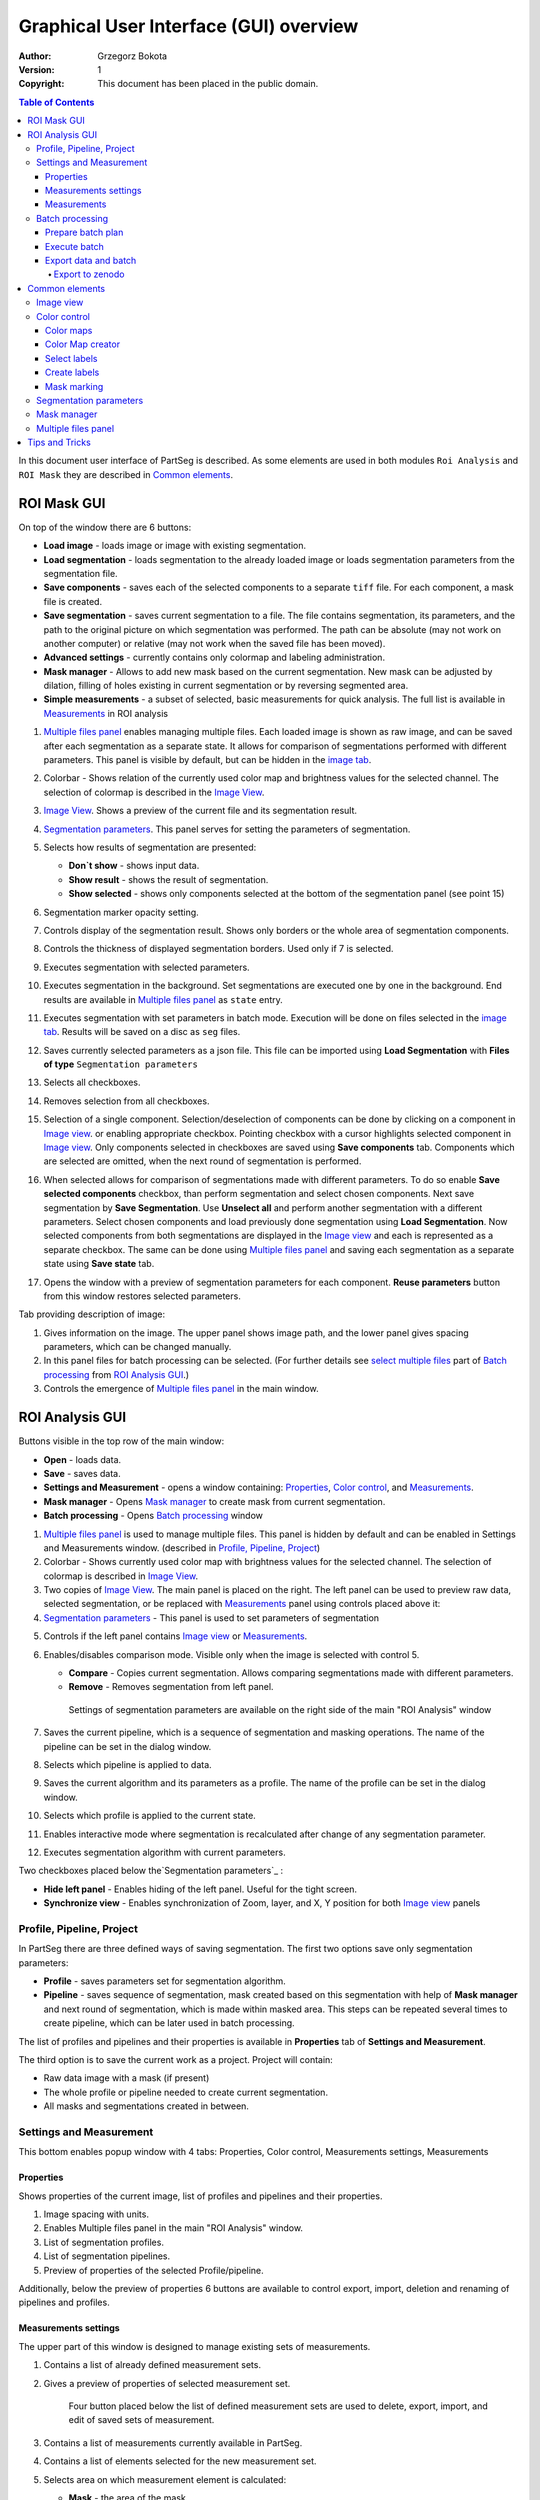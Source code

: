 =======================================
Graphical User Interface (GUI) overview
=======================================

:Author: Grzegorz Bokota
:Version: $Revision: 1 $
:Copyright: This document has been placed in the public domain.

.. contents:: Table of Contents

In this document user interface of PartSeg is described.
As some elements are used in both modules ``Roi Analysis`` and
``ROI Mask`` they are described in `Common elements`_.

.. image:: images/launcher.png
   :alt: Selection of program to be launched.

ROI Mask GUI
------------

.. image::  images/mask_window.png
   :alt: ROI Mask GUI

On top of the window there are 6 buttons:

*  **Load image** - loads image or image with existing segmentation.
*  **Load segmentation** - loads segmentation to the already loaded image or loads
   segmentation parameters from the segmentation file.
*  **Save components** - saves each of the selected components to a separate ``tiff`` file.
   For each component, a mask file is created.
*  **Save segmentation** - saves current segmentation to a file.
   The file contains segmentation, its parameters, and the path to
   the original picture on which segmentation was performed.
   The path can be absolute (may not work on another computer) or
   relative (may not work when the saved file has been moved).
*  **Advanced settings** - currently contains only colormap and labeling administration.
*  **Mask manager** - Allows to add new mask based on the current segmentation. New mask can be adjusted by dilation, filling of holes existing in current segmentation or by reversing segmented area.
*  **Simple measurements** - a subset of selected, basic measurements for quick analysis. The full list is available in `Measurements`_ in ROI analysis

1.  `Multiple files panel`_ enables managing multiple files. Each loaded image is shown as raw image, and can be saved after each segmentation as a separate state. It allows for comparison of segmentations performed with different parameters. This panel is visible by default, but can be hidden in the `image tab`_.
2.  Colorbar - Shows relation of the currently used color map and brightness values for the selected channel.
    The selection of colormap is described in the `Image View`_.
3.  `Image View`_. Shows a preview of the current file and its segmentation result.
4.  `Segmentation parameters`_. This panel serves for setting the parameters of
    segmentation.

    .. image::  images/mask_control_view.png
       :alt: Part above algorithm parameters.

5.  Selects how results of segmentation are presented:

    * **Don`t show** - shows input data.
    * **Show result** - shows the result of segmentation.
    * **Show selected** - shows only components selected
      at the bottom of the segmentation panel (see point 15)

6.  Segmentation marker opacity setting.
7.  Controls display of the segmentation result.
    Shows only borders or the whole area of segmentation components.
8.  Controls the thickness of displayed segmentation borders.
    Used only if 7 is selected.
9.  Executes segmentation with selected parameters.
10. Executes segmentation in the background.
    Set segmentations are executed one by one in the background.
    End results are available in
    `Multiple files panel`_ as ``state`` entry.
11. Executes segmentation with set parameters in batch mode.
    Execution will be done on
    files selected in the `image tab`_.
    Results will be saved on a disc as ``seg`` files.
12. Saves currently selected parameters as a json file.
    This file can be imported using **Load Segmentation**
    with **Files of type** ``Segmentation parameters``

    .. image::  images/mask_select_component.png
       :alt: Selection which components are selected properly.

13. Selects all checkboxes.
14. Removes selection from all checkboxes.
15. Selection of a single component. Selection/deselection of components can be done by clicking on a component in `Image view`_.
    or enabling appropriate checkbox. Pointing checkbox with a cursor highlights selected component in `Image view`_.
    Only components selected in checkboxes are saved using **Save components** tab.
    Components which are selected are omitted, when the next round of segmentation is performed.

16. When selected allows for comparison of segmentations made with different parameters. To do so enable **Save selected components** checkbox, than perform segmentation and select chosen components. Next save segmentation by **Save Segmentation**. Use **Unselect all** and perform another segmentation with a different parameters. Select chosen components and load previously done segmentation using **Load Segmentation**. Now selected components from both segmentations are displayed in the `Image view`_ and each is represented as a separate checkbox. The same can be done using `Multiple files panel`_ and saving each segmentation as a separate state using **Save state** tab.

17. Opens the window with a preview of segmentation parameters for each component.
    **Reuse parameters** button from this window restores selected parameters.

.. image:: images/mask_segmentation_parameters_preview.png
   :alt: Window to preview parameters of segmentation.


Tab providing description of image:

.. _image tab:

.. image::  images/mask_window_image.png
   :alt: View on image tab.

1. Gives information on the image. The upper panel shows image path, and the lower panel gives spacing parameters, which can be changed manually.
2. In this panel files for batch processing can be selected.
   (For further details see `select multiple files`_ part of
   `Batch processing`_ from `ROI Analysis GUI`_.)
3. Controls the emergence of `Multiple files panel`_ in the main window.

ROI Analysis GUI
----------------

.. image::  images/main_window.png
   :alt: Main Roi Analysis GUI

Buttons visible in the top row of the main window:


*   **Open** - loads data.
*   **Save** - saves data.
*   **Settings and Measurement** - opens a window containing:
    Properties_, `Color control`_, and `Measurements`_.
*   **Mask manager** - Opens `Mask manager`_ to create
    mask from current segmentation.
*   **Batch processing** - Opens `Batch processing`_ window

1.  `Multiple files panel`_ is used to manage multiple files.
    This panel is hidden by default and can be enabled in
    Settings and Measurements window.
    (described in `Profile, Pipeline, Project`_)
2.  Colorbar - Shows currently used color map with brightness values for the selected channel. The selection of colormap is described in `Image View`_.
3.  Two copies of `Image View`_. The main panel is placed on the right.
    The left panel can be used to preview raw data, selected segmentation,
    or be replaced with `Measurements`_ panel using controls placed above it:
4.  `Segmentation parameters`_ - This panel is used to set parameters of segmentation

.. image::  images/main_window_cmp.png
       :alt: Main Roi Analysis GUI

5. Controls if the left panel contains `Image view`_ or `Measurements`_.
6. Enables/disables comparison mode. Visible only when the image is selected with control 5.

   * **Compare** - Copies current segmentation.
     Allows comparing segmentations made with different parameters.
   * **Remove** - Removes segmentation from left panel.

    .. image:: images/main_window_exec.png
       :alt: Main Roi Analysis GUI

    Settings of segmentation parameters are available on the right side of the main "ROI Analysis" window


7.  Saves the current pipeline, which is a sequence of segmentation and masking operations.
    The name of the pipeline can be set in the dialog window.
8.  Selects which pipeline is applied to data.
9.  Saves the current algorithm and its parameters as a profile.
    The name of the profile can be set in the dialog window.
10. Selects which profile is applied to the current state.
11. Enables interactive mode where segmentation is recalculated after change of any segmentation parameter.
12. Executes segmentation algorithm with current parameters.

Two checkboxes placed below the`Segmentation parameters`_ :

*   **Hide left panel** - Enables hiding of the left panel. Useful for the tight screen.
*   **Synchronize view** - Enables synchronization of Zoom, layer, and X, Y position for both `Image view`_ panels

Profile, Pipeline, Project
~~~~~~~~~~~~~~~~~~~~~~~~~~

In PartSeg there are three defined ways of saving segmentation.
The first two options save only segmentation parameters:

*  **Profile** - saves parameters set for segmentation algorithm.
*  **Pipeline** - saves sequence of segmentation, mask created based on this segmentation with help of **Mask manager** and next round of segmentation, which is made within masked area. This steps can be repeated several times to create pipeline, which can be later used in batch processing.

The list of profiles and pipelines and their properties is available in
**Properties** tab of **Settings and Measurement**.

The third option is to save the current work as a project. Project will contain:

* Raw data image with a mask (if present)
* The whole profile or pipeline needed to create current segmentation.
* All masks and segmentations created in between.

Settings and Measurement
~~~~~~~~~~~~~~~~~~~~~~~~

This bottom enables popup window with 4 tabs: Properties, Color control, Measurements settings, Measurements



Properties
^^^^^^^^^^
Shows properties of the current image, list of profiles and pipelines and their properties.

.. image::  images/segmentation_advanced.png
   :alt: View on Properties Tab in Settings and Measurement.

1.  Image spacing with units.
2.  Enables Multiple files panel in the main "ROI Analysis" window.
3.  List of segmentation profiles.
4.  List of segmentation pipelines.
5.  Preview of properties of the selected Profile/pipeline.

Additionally, below the preview of properties 6 buttons are available to control export, import, deletion and renaming of pipelines and profiles.


Measurements settings
^^^^^^^^^^^^^^^^^^^^^

.. image::  images/measurement_prepare.png
   :alt: View on widget for prepare measurement set

The upper part of this window is designed to manage existing sets of measurements.

1. Contains a list of already defined measurement sets.
2. Gives a preview of properties of selected measurement set.

    Four button placed below the list of defined measurement sets are used to
    delete, export, import, and edit of saved sets of measurement.


3. Contains a list of measurements currently available in PartSeg.
4. Contains a list of elements selected for the new measurement set.
5. Selects area on which measurement element is calculated:

   * **Mask** - the area of the mask.
   * **ROI** - the area of ROI.
   * **Mask without ROI** - the area of the mask minus the area of ROI.

6. Selects how the measurement element handles area components.

   * **No** - measurement will be made for the whole segmented area.
   * **Yes** - measurement will be made for each component separately.
   * **Mean** - measurement will be made for each component of area and then mean value will be calculated.

7. Adding selected elements to created measurement set

   *  **→** - Moves the element to the list on the right (newly created measurement set).
   *  **←** - Moves the element to the list on the left. Allows to define new element for the future use.
   *  **Ratio** - Allows to create a ratio of two measurements from the list.
      First select the numerator, next select **Ratio** then select the denominator and confirm with selecting **Ratio** again.
   *  **Clear** - clears chosen element from the list

8. Controls the position of the single elements on the list:

   * **↑** - Moves selected element up.
   * **↓** - Moves selected element down.
   * **Remove** - Removes selected element.

Measurements
^^^^^^^^^^^^

.. image::  images/measurement_calculate.png
   :alt: View on measurement calculation widget.

This widget can be enabled as the left panel of the main window by choosing Measurements tab placed above left window.

1. Shows numerical features calculated for the currently segmented area using selected measurement set .
2. Selects measurement set.
3. Removes result showed in 1. and replaces it with the result of the new calculation.
4. Adds the new result of the new calculation to the existing ones.

Other controls:

*  **Horizontal view** - toggles between rows or columns view.
*  **No header** - removes column "Name" from the displayed results.
*  **No units** - disables units in the displayed results.
*  **Expand** - shows the results for each component in the separate row or column
*  **Add file name** - controls how file name is displayed in the result:

   - **No** - no name will be displayed.
   - **Short** -only name file will be displayed .
   - **Full** - full path to the file will be displayed.

*  **Channel** - controls which channel is used for the calculation.
*  **Units** - controls in which units physical values are shown .




Batch processing
~~~~~~~~~~~~~~~~

Prepare batch plan
^^^^^^^^^^^^^^^^^^

.. image::  images/batch_create_plan.png
   :alt: View on Properties Tab in Settings and Measurement.

1. List of already defined bath plan.
   The above buttons allow to manage them.
2. Preview of the currently selected plan from saved one.
3. Preview on the current edited plan.
4. Add saving operation to plan and selection of root type:

   * **Image** - only image is loaded. As input file can be used any of:

     + image,
     + ROI project,
     + mask project.

     (each component is loaded as a separated entry),
   * **Project** - load whole ROI project as it is.
   * **Mask project** - load image with the mask. Possible entry:

     + ROI project,
     + mask project.

5. Selection of segmentation profile or pipeline to be added to plan.
6. Selection of measurement set to be added to the plan.
7. Preview of already selected pipeline/profile/measurement.
8. Mask creation widget. Mask can have a set name for past reference.
   It has 3 states:

   * Load mask from file:

     |batch_mask_from_file|

     + **Suffix** - add suffix to create file name.
     + **Replace** - use substitution in the file name to create a mask name.

   * Create a mask from segmentation. This is described
     in `Mask manager`_ in `Common elements`_.

     |batch_mask_from_segmentation|

   * Create a mask from other masks:

     |batch_mask_from_masks|

     + **Mask sum**
     + **Mask intersection**

Execute batch
^^^^^^^^^^^^^
.. image::  images/batch_select_files.png
   :alt: View on widget for select files to proceed.

.. _select multiple files:

1. Text field with a pattern to find files to proceed.
   Pattern matching is in UNIX style.
   More details on https://docs.python.org/3/library/glob.html.
2. Buttons:

   *  **Select files** - select files for analysis.
   *  **Select directory** - use dialog to find the base directory for pattern search.
      The path to the selected directory will be put in 1.
   *  **Find all** - find all files witch match to pattern from 1.
      It shows a dialog with a list of found file for verification:

      |batch_find_files|

   *  **Remove all** - cleans file list,
   *  **Remove file** - removes selected one.

3. List of already selected files.

    .. image::  images/batch_execute.png
       :alt: View on Properties Tab in Settings and Measurement.

4.  Select the batch plan.
5.  Path to a file with saved measurement.
    Use **Save result as** to modify.
6.  Global progress bar. Sum of all tasks.
7.  Progress bar for the current task.
8.  The number of workers to be used during the batch.
    Can be adjusted during runtime.
9.  Error log. For a report double click on the entry.
10. Information about task status.
11. Launches batch calculation, by opening a popout window described below, which allows to check if everything is set correctly.

    .. image::  images/batch_check_ok.png
       :alt: View on Properties Tab in Settings and Measurement.

    1. Default voxel size for images which have no such information in the metadata.
       The initial value is taken from the current file run the main GUI.
    2. Sets prefixes for processing data:

       * Prefix for calculation relative path of processed images
       * Prefix for saving elements. Save path is ``save_prefix + relative_path``

    3. Settings for a resulting spreadsheet localisation and name
    4. Gives information if PartSeg can find all the needed data for each entry.
       The image placed below image shows a View on Properties Tab in Settings and Measurement containing errors.

   .. image::  images/batch_check_bad.png
      :alt: View on Properties Tab in Settings and Measurement.

Export data and batch
^^^^^^^^^^^^^^^^^^^^^
The main output of PartSeg batch processing is excel file with output of all measurements. Next to it there is also
spreadsheet with batch plan saved. This gives the ability to automatically prepare a package that will contain
Batch plan, measurement outputs and input values. To use this please click Export batch with data in
input files tab of Batch Processing window. This will open dialog with options to select files to export.

.. image::  images/export_batch_all.png
   :alt: Dialog for exporting whole project based on batch plan.


After that select excel file with batch output and eventually correct
Base folder path (need to be set for batch output created before PartSeg 0.15.3).
If all required files are found on drive the Export button will be activated and allow to create archive containing all required files
that can be used to share results with other users or create supplementary materials for publication.

.. image::  images/export_zenodo_batch.png
   :alt: Dialog variant for exporting whole batch to zenodo.

Export to zenodo
""""""""""""""""

If the user wants to share the data using zenodo then he/she needs to provide authorization token. The token can be generated
in settings on `Zenodo page <https://sandbox.zenodo.org/account/settings/applications/>`_.
To enable export button, next to the token, the title, author, author affiliation, and description need to be provided.
Other authors could be provided, after creation of the record, on Zenodo page.

.. image::  images/zenodo_token.png
   :alt: View on Zenodo settings where user could generate token.

When export is finished the user will be informed about link to the created record.

.. image::  images/export_zenodo_finished.png
   :alt: Link to the created record on zenodo.

It could be also found in upload section on zenodo page. The record will be draft and need to be published manually.

Common elements
---------------
In this section common elements for "ROI Analysis GUI" and "ROI Mask GUI" are described.

Image view
~~~~~~~~~~

The zoom of the image can be also changed by a Ctrl+Mouse scroll.

.. image::  images/image_view.png
   :alt: Image view widget.

1.  Resets Zoom.
2.  Changes view to a 3D rendering.
3.  Channel view control. Only Channels with a selected checkbox are visible. `Color map`_ for the current channel
    can be selected when clicking in the triangle in the upper right corner
    |channel_select|. This triangle is visible when the cursor is placed over the widget.
4.  Switches the view of segmentation between showing only segmentation borders or the whole segmented area.
5.  Set the opacity of segmentation view.
6.  Marks mask visible or not.
7.  Controls which layer is visible.
    If the image contains time data, then a similar
    slider will be visible on the left part of the image.

In `ROI Mask GUI`_ elements 5 and 6 are placed above
the Algorithm Parameters part.

.. image::  images/range_control.png
   :alt: Image view widget.

1.  Sets boundaries of minimum maximum brightness for the given channel.
2.  Uses boundaries for presenting the current channel.
    When checked then icon of the lock is present right next to a checkbox |fixed_range|.
3.  Enables filter (Median or gauss) for presenting the current channel.
    If different to *No* then the proper symbol is present right next to checkbox |filter|.
4. Translates brightness with gamma. If different than 1 then the proper symbol is present right next to checkbox |gamma|.

Color control
~~~~~~~~~~~~~

PartSeg give user an option to use a custom colormap
to adjust parameters of intensity presentation.
For multichannel image, PartSeg uses maximum projection
to calculate the final view.

Also, segmentation labels can be adjusted.
If more labels are needed user can define them cyclically.


Here the widgets used to control these elements are described.

Color maps
^^^^^^^^^^
.. _Color map:

.. image:: images/colormap_list.png
   :alt: View on list of color maps


*  Color maps are available for channels with a checked checkbox and can be selected in the
   `Image View`_ controls aaa
*  Only custom created color maps can be deleted with a |delete| button.
*  Some of the existing color maps and all custom created maps can be used as a base for
   creation of a new color map using the |edit| button.

Color Map creator
^^^^^^^^^^^^^^^^^
.. image:: images/create_colormap.png
   :alt: View on color map creator widget.

After selection of a the new color, double click on the bottom bar to create a position marker.

Markers can be moved by drag and drop or removed by a double click.
Colors between markers are created with the linear interpolation.

Select labels
^^^^^^^^^^^^^
.. image:: images/label_list.png
   :alt: View of the list of label coloring

In this tab, users can select the coloring scheme of segmentation components labels.

*  Current scheme is chosen with the radio button (|radio_button|) on the left.
*  Custom created schemes can be deleted with the |delete| button.
*  New scheme can be defined based on the old one using the |edit| button.

Create labels
^^^^^^^^^^^^^
.. image:: images/create_labels.png
   :alt: View on labels map creator widget.

After the selection of new color use the **Add color** button.
Color order can be changed by drag and drop.

Mask marking
^^^^^^^^^^^^
.. image:: images/color_mask_marking.png
   :alt: Select color and opacity of mask marking.

After the selection of color use the **Change mask color** button to confirm.
Mask marker opacity can be changed with a spin box in the lower right corner.


Segmentation parameters
~~~~~~~~~~~~~~~~~~~~~~~
In this widget user can choose segmentation parameters.

.. image:: images/algorithm_settings.png
   :alt: Algorithm settings

1. Dropdown list on which the user can select the segmentation method.
2. Parameters settings.
3. Additional information is produced by the algorithm (e.g. information on the used threshold, components sizes, etc.).

Mask manager
~~~~~~~~~~~~
This widget/dialog allows for setting parameters of transferring
of current segmentation into a new mask.

.. image:: images/mask_manager.png
   :alt: Mask Manager

1. Select to use dilation (2d or 3d) with a set radius in pixels. If dilation is in 3d then the radius in the z plane is calculated base on the image spacing. Negative values of the radius will reduce the mask size.
2. Select to fill up holes in a current segmentation. Holes are parts of the background, which are not connected (in 2d or 3d - depends on selection) to a border of the image.
   If the maximum size is set to -1 then all holes within segmentation area will be included in the segmentation.
3. **Save components** allows to create a new mask made of multiple components present in current segmentation.
   **Clip to previous mask** option is useful when using positive radius in Dilate mask to fit it in a previously defined mask.
4. Creates a mask based on the negative of the current selection (disables **Save components** option).
5. Shows calculated dilation radius in x, y, z for the current image.
6. Undo of last masking operation.
7. Creates a new mask or draws back to the previously undone one.
8. Cleans redo history.
9. Takes mask creation parameters from the next mask and to set in the interface.

Multiple files panel
~~~~~~~~~~~~~~~~~~~~~
This widget enables us to work on multiple files without the need
to reload them from the disc.

Each file is presented in the list as a raw image and multiple states created by the user.
Each state represents segmentation done with a different parameters.

.. image:: images/multiple_files_widget.png
   :alt: Multiple files panel

1.  List of opened files and created states.
2.  Saves current image state. Each state can be reloaded by a double click.
3.  Loads multiple files to the PartSeg.
4.  Removes saved state.
5.  Enables to set custom names for saved states.

Tips and Tricks
---------------

To run selected module without PartSeg Launcher
create a PartSeg_exec shortcut, next open its Properties and add proper
argument at the end of the access path.
For ROI Analysis add ``roi_analysis`` and for
ROI_Mask add ``roi_mask``.
See the image below showing shortcut Properties for ROI Analysis.

.. image:: images/shortcut.png
   :alt: Example of shortcut to specified subprogram


.. |delete| image:: images/delete.png
.. |edit| image:: images/edit.png
.. |radio_button| image:: images/radio_button.png
.. |channel_select| image:: images/channel_select.png
.. |fixed_range| image:: images/fixed_range.png
.. |filter| image:: images/gauss.png
.. |gamma| image:: images/gamma.png
.. |batch_mask_from_file| image::  images/batch_mask_from_file.png
   :alt: Load mask from file.
.. |batch_mask_from_segmentation| image::  images/batch_mask_from_segmentation.png
   :alt: Load mask from file.
.. |batch_mask_from_masks| image::  images/batch_mask_from_masks.png
   :alt: Load mask from file.
.. |batch_find_files| image:: images/batch_find_files.png
